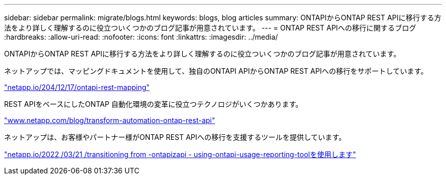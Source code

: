 ---
sidebar: sidebar 
permalink: migrate/blogs.html 
keywords: blogs, blog articles 
summary: ONTAPIからONTAP REST APIに移行する方法をより詳しく理解するのに役立ついくつかのブログ記事が用意されています。 
---
= ONTAP REST APIへの移行に関するブログ
:hardbreaks:
:allow-uri-read: 
:nofooter: 
:icons: font
:linkattrs: 
:imagesdir: ../media/


[role="lead"]
ONTAPIからONTAP REST APIに移行する方法をより詳しく理解するのに役立ついくつかのブログ記事が用意されています。

ネットアップでは、マッピングドキュメントを使用して、独自のONTAPI APIからONTAP REST APIへの移行をサポートしています。

https://netapp.io/2020/12/17/ontapi-to-rest-mapping/["netapp.io/204/12/17/ontapi-rest-mapping"^]

REST APIをベースにしたONTAP 自動化環境の変革に役立つテクノロジがいくつかあります。

https://www.netapp.com/blog/transform-automation-ontap-rest-api/["www.netapp.com/blog/transform-automation-ontap-rest-api"^]

ネットアップは、お客様やパートナー様がONTAP REST APIへの移行を支援するツールを提供しています。

https://netapp.io/2022/03/21/transitioning-from-ontapizapi-using-ontapi-usage-reporting-tool/["netapp.io/2022 /03/21 /transitioning from -ontapizapi - using-ontapi-usage-reporting-toolを使用します"^]

